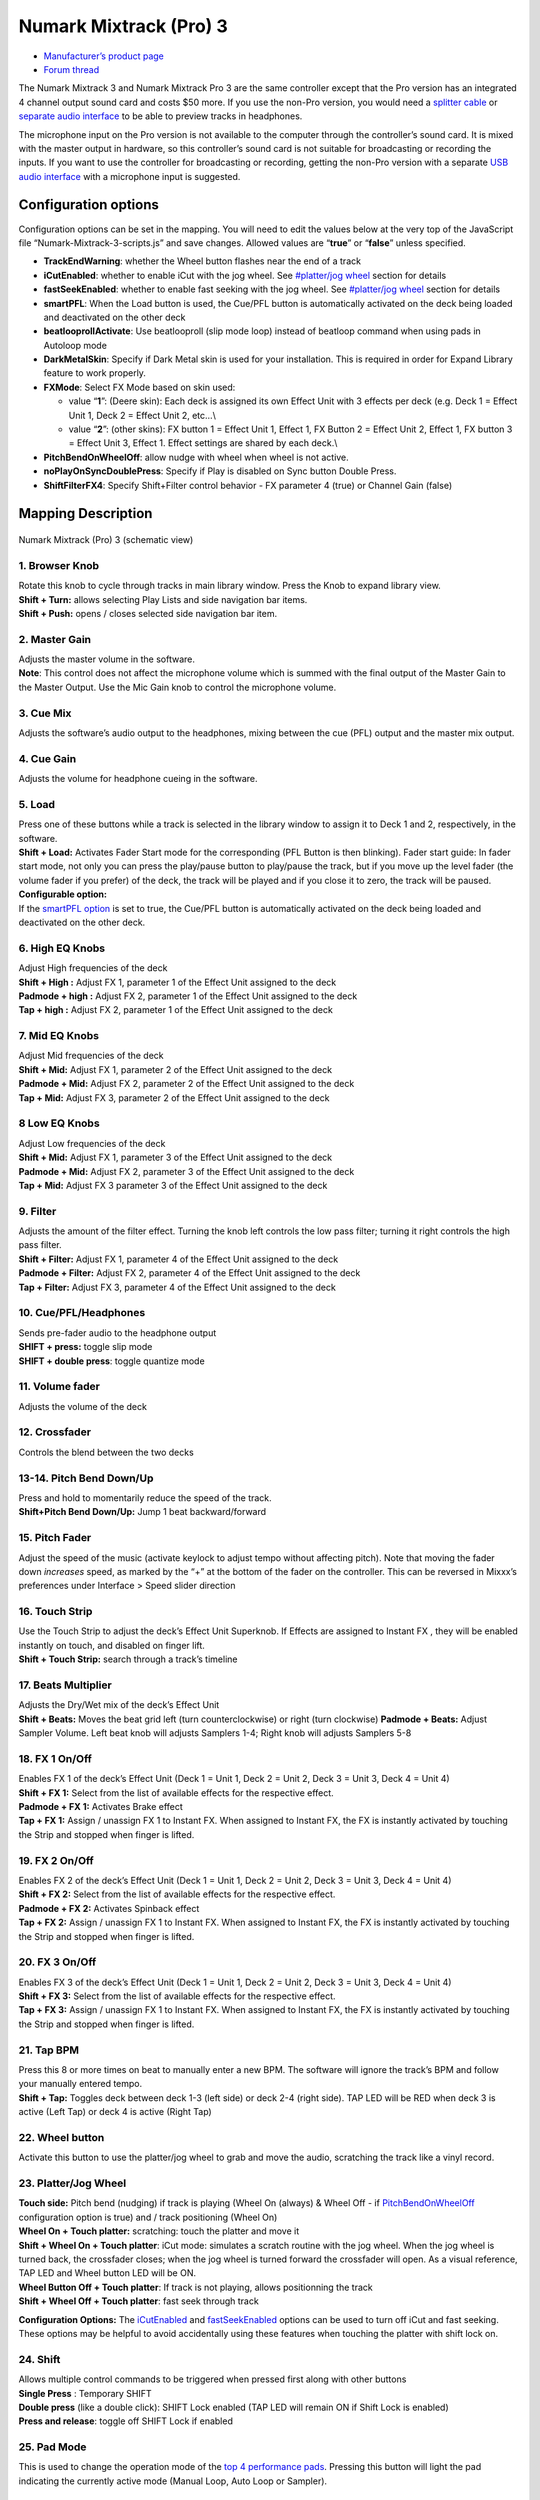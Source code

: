 .. _numark-mixtrack-pro-3:

Numark Mixtrack (Pro) 3
=======================

-  `Manufacturer’s product page <http://www.numark.com/product/mixtrack-pro-3>`__
-  `Forum thread <https://mixxx.discourse.group/t/mixtrack-pro-3/15165>`__

The Numark Mixtrack 3 and Numark Mixtrack Pro 3 are the same controller
except that the Pro version has an integrated 4 channel output sound
card and costs $50 more. If you use the non-Pro version, you would need
a `splitter cable <hardware%20compatibility#splitter%20cables>`__ or
`separate audio
interface <hardware%20compatibility#audio%20interfaces1>`__ to be able
to preview tracks in headphones.

The microphone input on the Pro version is not available to the computer
through the controller’s sound card. It is mixed with the master output
in hardware, so this controller’s sound card is not suitable for
broadcasting or recording the inputs. If you want to use the controller
for broadcasting or recording, getting the non-Pro version with a
separate `USB audio
interface <Hardware%20Compatibility#USB%20Audio%20Interfaces>`__ with a
microphone input is suggested.

.. versionadded:: 2.1

Configuration options
---------------------

Configuration options can be set in the mapping. You will need to edit
the values below at the very top of the JavaScript file
“Numark-Mixtrack-3-scripts.js” and save changes. Allowed values are
“**true**” or “**false**” unless specified.

-  **TrackEndWarning**: whether the Wheel button flashes near the end of
   a track
-  **iCutEnabled**: whether to enable iCut with the jog wheel. See
   `#platter/jog wheel <#platter/jog%20wheel>`__ section for details
-  **fastSeekEnabled**: whether to enable fast seeking with the jog
   wheel. See `#platter/jog wheel <#platter/jog%20wheel>`__ section for
   details
-  **smartPFL**: When the Load button is used, the Cue/PFL button is
   automatically activated on the deck being loaded and deactivated on
   the other deck
-  **beatlooprollActivate**: Use beatlooproll (slip mode loop) instead
   of beatloop command when using pads in Autoloop mode
-  **DarkMetalSkin**: Specify if Dark Metal skin is used for your
   installation. This is required in order for Expand Library feature to
   work properly.
-  **FXMode**: Select FX Mode based on skin used:

   -  value “**1**”: (Deere skin): Each deck is assigned its own Effect
      Unit with 3 effects per deck (e.g. Deck 1 = Effect Unit 1, Deck 2
      = Effect Unit 2, etc…\\
   -  value “**2**”: (other skins): FX button 1 = Effect Unit 1, Effect
      1, FX Button 2 = Effect Unit 2, Effect 1, FX button 3 = Effect
      Unit 3, Effect 1. Effect settings are shared by each deck.\\

-  **PitchBendOnWheelOff**: allow nudge with wheel when wheel is not
   active.
-  **noPlayOnSyncDoublePress**: Specify if Play is disabled on Sync
   button Double Press.
-  **ShiftFilterFX4**: Specify Shift+Filter control behavior - FX
   parameter 4 (true) or Channel Gain (false)

Mapping Description
-------------------

.. figure:: ../../_static/controllers/numark_mixtrack_pro_3.gif
   :align: center
   :width: 100%
   :figwidth: 100%
   :alt: Numark Mixtrack (Pro) 3 (schematic view)
   :figclass: pretty-figures

   Numark Mixtrack (Pro) 3 (schematic view)


1. Browser Knob
~~~~~~~~~~~~~~~

| Rotate this knob to cycle through tracks in main library window. Press
  the Knob to expand library view.
| **Shift + Turn:** allows selecting Play Lists and side navigation bar
  items.
| **Shift + Push:** opens / closes selected side navigation bar item.

2. Master Gain
~~~~~~~~~~~~~~

| Adjusts the master volume in the software.
| **Note**: This control does not affect the microphone volume which is
  summed with the final output of the Master Gain to the Master Output.
  Use the Mic Gain knob to control the microphone volume.

3. Cue Mix
~~~~~~~~~~

Adjusts the software’s audio output to the headphones, mixing between
the cue (PFL) output and the master mix output.

4. Cue Gain
~~~~~~~~~~~

Adjusts the volume for headphone cueing in the software.

5. Load
~~~~~~~

| Press one of these buttons while a track is selected in the library
  window to assign it to Deck 1 and 2, respectively, in the software.
| **Shift + Load:** Activates Fader Start mode for the corresponding
  (PFL Button is then blinking). Fader start guide: In fader start mode,
  not only you can press the play/pause button to play/pause the track,
  but if you move up the level fader (the volume fader if you prefer) of
  the deck, the track will be played and if you close it to zero, the
  track will be paused.
| **Configurable option:**
| If the `smartPFL option <#configuration-options>`__ is set to true,
  the Cue/PFL button is automatically activated on the deck being loaded
  and deactivated on the other deck.

6. High EQ Knobs
~~~~~~~~~~~~~~~~

| Adjust High frequencies of the deck
| **Shift + High :** Adjust FX 1, parameter 1 of the Effect Unit
  assigned to the deck
| **Padmode + high :** Adjust FX 2, parameter 1 of the Effect Unit
  assigned to the deck
| **Tap + high :** Adjust FX 2, parameter 1 of the Effect Unit assigned
  to the deck

7. Mid EQ Knobs
~~~~~~~~~~~~~~~

| Adjust Mid frequencies of the deck
| **Shift + Mid:** Adjust FX 1, parameter 2 of the Effect Unit assigned
  to the deck
| **Padmode + Mid:** Adjust FX 2, parameter 2 of the Effect Unit
  assigned to the deck
| **Tap + Mid:** Adjust FX 3, parameter 2 of the Effect Unit assigned to
  the deck

8 Low EQ Knobs
~~~~~~~~~~~~~~

| Adjust Low frequencies of the deck
| **Shift + Mid:** Adjust FX 1, parameter 3 of the Effect Unit assigned
  to the deck
| **Padmode + Mid:** Adjust FX 2, parameter 3 of the Effect Unit
  assigned to the deck
| **Tap + Mid:** Adjust FX 3 parameter 3 of the Effect Unit assigned to
  the deck

9. Filter
~~~~~~~~~

| Adjusts the amount of the filter effect. Turning the knob left
  controls the low pass filter; turning it right controls the high pass
  filter.
| **Shift + Filter:** Adjust FX 1, parameter 4 of the Effect Unit
  assigned to the deck
| **Padmode + Filter:** Adjust FX 2, parameter 4 of the Effect Unit
  assigned to the deck
| **Tap + Filter:** Adjust FX 3, parameter 4 of the Effect Unit assigned
  to the deck

10. Cue/PFL/Headphones
~~~~~~~~~~~~~~~~~~~~~~

| Sends pre-fader audio to the headphone output
| **SHIFT + press:** toggle slip mode
| **SHIFT + double press**: toggle quantize mode

11. Volume fader
~~~~~~~~~~~~~~~~

Adjusts the volume of the deck

12. Crossfader
~~~~~~~~~~~~~~

Controls the blend between the two decks

13-14. Pitch Bend Down/Up
~~~~~~~~~~~~~~~~~~~~~~~~~

| Press and hold to momentarily reduce the speed of the track.
| **Shift+Pitch Bend Down/Up:** Jump 1 beat backward/forward

15. Pitch Fader
~~~~~~~~~~~~~~~

Adjust the speed of the music (activate keylock to adjust tempo without
affecting pitch). Note that moving the fader down *increases* speed, as
marked by the “+” at the bottom of the fader on the controller. This can
be reversed in Mixxx’s preferences under Interface > Speed slider
direction

16. Touch Strip
~~~~~~~~~~~~~~~

| Use the Touch Strip to adjust the deck’s Effect Unit Superknob. If
  Effects are assigned to Instant FX , they will be enabled instantly on
  touch, and disabled on finger lift.
| **Shift + Touch Strip:** search through a track’s timeline

17. Beats Multiplier
~~~~~~~~~~~~~~~~~~~~

| Adjusts the Dry/Wet mix of the deck’s Effect Unit
| **Shift + Beats:** Moves the beat grid left (turn counterclockwise) or
  right (turn clockwise) **Padmode + Beats:** Adjust Sampler Volume.
  Left beat knob will adjusts Samplers 1-4; Right knob will adjusts
  Samplers 5-8

18. FX 1 On/Off
~~~~~~~~~~~~~~~

| Enables FX 1 of the deck’s Effect Unit (Deck 1 = Unit 1, Deck 2 = Unit
  2, Deck 3 = Unit 3, Deck 4 = Unit 4)
| **Shift + FX 1:** Select from the list of available effects for the
  respective effect.
| **Padmode + FX 1:** Activates Brake effect
| **Tap + FX 1:** Assign / unassign FX 1 to Instant FX. When assigned to
  Instant FX, the FX is instantly activated by touching the Strip and
  stopped when finger is lifted.

19. FX 2 On/Off
~~~~~~~~~~~~~~~

| Enables FX 2 of the deck’s Effect Unit (Deck 1 = Unit 1, Deck 2 = Unit
  2, Deck 3 = Unit 3, Deck 4 = Unit 4)
| **Shift + FX 2:** Select from the list of available effects for the
  respective effect.
| **Padmode + FX 2:** Activates Spinback effect
| **Tap + FX 2:** Assign / unassign FX 1 to Instant FX. When assigned to
  Instant FX, the FX is instantly activated by touching the Strip and
  stopped when finger is lifted.

20. FX 3 On/Off
~~~~~~~~~~~~~~~

| Enables FX 3 of the deck’s Effect Unit (Deck 1 = Unit 1, Deck 2 = Unit
  2, Deck 3 = Unit 3, Deck 4 = Unit 4)
| **Shift + FX 3:** Select from the list of available effects for the
  respective effect.
| **Tap + FX 3:** Assign / unassign FX 1 to Instant FX. When assigned to
  Instant FX, the FX is instantly activated by touching the Strip and
  stopped when finger is lifted.

21. Tap BPM
~~~~~~~~~~~

| Press this 8 or more times on beat to manually enter a new BPM. The
  software will ignore the track’s BPM and follow your manually entered
  tempo.
| **Shift + Tap:** Toggles deck between deck 1-3 (left side) or deck 2-4
  (right side). TAP LED will be RED when deck 3 is active (Left Tap) or
  deck 4 is active (Right Tap)

22. Wheel button
~~~~~~~~~~~~~~~~

Activate this button to use the platter/jog wheel to grab and move the
audio, scratching the track like a vinyl record.

23. Platter/Jog Wheel
~~~~~~~~~~~~~~~~~~~~~

| **Touch side:** Pitch bend (nudging) if track is playing (Wheel On
  (always) & Wheel Off - if
  `PitchBendOnWheelOff <#configuration-options>`__ configuration option
  is true) and / track positioning (Wheel On)
| **Wheel On + Touch platter:** scratching: touch the platter and move
  it
| **Shift + Wheel On + Touch platter**: iCut mode: simulates a scratch
  routine with the jog wheel. When the jog wheel is turned back, the
  crossfader closes; when the jog wheel is turned forward the crossfader
  will open. As a visual reference, TAP LED and Wheel button LED will be
  ON.
| **Wheel Button Off + Touch platter**: If track is not playing, allows
  positionning the track
| **Shift + Wheel Off + Touch platter**: fast seek through track

**Configuration Options:** The `iCutEnabled <#configuration-options>`__
and `fastSeekEnabled <#configuration-options>`__ options can be used to
turn off iCut and fast seeking. These options may be helpful to avoid
accidentally using these features when touching the platter with shift
lock on.

24. Shift
~~~~~~~~~

| Allows multiple control commands to be triggered when pressed first
  along with other buttons
| **Single Press** : Temporary SHIFT
| **Double press** (like a double click): SHIFT Lock enabled (TAP LED
  will remain ON if Shift Lock is enabled)
| **Press and release**: toggle off SHIFT Lock if enabled

25. Pad Mode
~~~~~~~~~~~~

This is used to change the operation mode of the `top 4 performance
pads <#29.-Performance-Pads>`__. Pressing this button will light the pad
indicating the currently active mode (Manual Loop, Auto Loop or
Sampler).

26. Sync
~~~~~~~~

| Enables BPM syncing between decks.
| **Short Press:** Press once to synchronize the tempo (BPM) to that of
  to that of the other track
| **Double Press:** press twice QUICKLY to play the track immediately
  synchronized to the tempo (BPM) and to the phase of the other track,
  if the track was paused
| **Long Press** (Sync Lock): Hold for at least half of a second to
  enable sync lock for this deck. Decks with sync locked will all play
  at the same tempo, and decks that also have quantize enabled will
  always have their beats lined up. If the Sync Lock was previously
  activated, it just deactivates it regardless of the Short press/Double
  Press
| **Shift + Sync:** Toggle Key Lock

**Configuration Options:** The
`noPlayOnSyncDoublePress <#configuration-options>`__ option can be used
to turn off Play on Sync Double Press.

27. Cue (Transport Control)
~~~~~~~~~~~~~~~~~~~~~~~~~~~

| Behavior depends on the `cue
  mode <http://mixxx.org/manual/latest/chapters/user_interface.html#interface-cue-modes>`__
  set in the Mixxx preferences.
| **Shift + Cue:** return the play head to the start of the track.

28. Play/Pause
~~~~~~~~~~~~~~

| Starts and suspends playback. If no track is loaded, loads the
  selected track (if any) and play.
| **Shift + Play/Pause:** stutter the track from the last set cue point.
  If a cue point has not been set, the play head will return to the
  start of the track.

29. Performance Pads
~~~~~~~~~~~~~~~~~~~~

The top row of pads is for controlling loops and samples. To select a
mode, hold down the Pad Mode button and press one of the upper pads. An
LED under the pad section indicates the currently selected mode. See the
subsections below for details about each mode.

| The bottom row of pads is used to trigger hotcue points. If a hotcue
  point has not already been set for the loaded track, this control will
  mark the hotcue point. If a hotcue point has already been set, this
  control will jump to it.
| **Shift + Hot Cue**: Deletes the assigned hotcue point

Manual Loop Mode
^^^^^^^^^^^^^^^^

Hold Pad Mode and press the pad marked Manual Loop (silkscreened above
the pad) to assign the lower 4 pads to the functions listed below:

-  **Loop In** – Sets the beginning of a loop: When assigned, the Pad
   LED will light blue
-  **Loop Out** – Sets the end point for the loop: When assigned, the
   Pad LED will light blue
-  **On/Off** – (De)activate the loop. If a loop has not been set, this
   button will have no effect.: When assigned, the Pad LED will light
   blue
-  **Loop x1/2** – Halve the length of the loop. Press Shift + Loop x1/2
   to double the length of the loop.

Auto Loop Mode
^^^^^^^^^^^^^^

| Hold Pad Mode and press the pad marked Autoloop to assign the lower 4
  pads to the functions listed below: When assigned, the respective Pad
  LED will blink Yellow
| \* **Auto 1** – Sets and starts playback of a 2-beat autoloop.

-  **Auto 2** – Sets and starts playback of a 4-beat autoloop.
-  **Auto 3** – Sets and starts playback of a 8-beat autoloop.
-  **Auto 4** – Sets and starts playback of a 16-beat autoloop.
   \* **Shift + Auto 1** – Sets and starts playback of a 1/8-beat
   autoloop.
-  **Shift + Auto 2** – Sets and starts playback of a 1/4-beat autoloop.
-  **Shift + Auto 3** – Sets and starts playback of a 1/2-beat autoloop.
-  **Shift + Auto 4** – Sets and starts playback of a 1-beat autoloop.

If the pad is held down more than .5 second (Long Press), the Autoloop
will be disabled once pad is released. On Short Press, the pad will
behave as a normal button (ON on first press, OFF on second press)

Sample Mode
^^^^^^^^^^^

| Hold Pad Mode and press the pad marked Sampler to assign the lower 4
  pads to the functions listed below. When assigned, the respective Pad
  LED will blink Purple
| Shift + Sample X will play loaded sample, but with Sampler unit Sync
  disabled

-  **Deck 1 - Sample 1** – Plays the sample assigned to Sample Pad 1
   with the unit Sync activated.
-  **Deck 1 - Sample 2** – Plays the sample assigned to Sample Pad 2
   with the unit Sync activated.
-  **Deck 1 - Sample 3** – Plays the sample assigned to Sample Pad 3
   with the unit Sync activated.
-  **Deck 1 - Sample 4** – Plays the sample assigned to Sample Pad 4
   with the unit Sync activated.
-  **Deck 2 - Sample 1** – Plays the sample assigned to Sample Pad 5
   with the unit Sync activated.
-  **Deck 2 - Sample 2** – Plays the sample assigned to Sample Pad 6
   with the unit Sync activated.
   \* **Deck 2 - Sample 3** – Plays the sample assigned to Sample Pad 7
   with the unit Sync activated.
   \* **Deck 2 - Sample 4** – Plays the sample assigned to Sample Pad 8
   with the unit Sync activated.

If the pad is held down more than .5 second (Long Press), the sampler
will be disabled once pad is released. On Short Press, the pad will
behave as a normal button (ON on first press, OFF on second press)

-  Load sample by selecting track and pressing **Sample X**
-  Pressing sample button when sample is already playing goes back to
   cue and plays
-  Shift + sample to stop sample
-  Eject sample by **Tap + Sample X**

30. Master Output LEDs
~~~~~~~~~~~~~~~~~~~~~~

Displays the audio level going to the Master Output.

Effects
^^^^^^^

-  Focus effect with **FX button**
-  Toggle effect with **Tap + FX button**
-  Move mapping of InstantFX to **Padmode + FX button**
-  **Shift + High** controls parameter 1 of focused effect
-  **Shift + Mid** controls parameter 2 of focused effect
-  **Shift + Low** controls parameter 3 of focused effect
-  **Shift + Filter** controls parameter 4 of focused effect

If no effects are focused, the super knob of the effect rack is
controlled by the touch strip. If an effect is focused, the touch strip
controls the meta knob of the focused effect. If any effects are added
to InstantFX, they are turned on when the touch strip is activated, and
off when it is not. While active, the meta knobs associated with effects
with InstantFX enabled are controlled by the touch strip.

Sampler
^^^^^^^

Beat jump
^^^^^^^^^

-  Adjust beatjump amount with **Shift + Beats knob**
-  Beatjump with **Shift + Pitch Bend +/-**. If loop is activated, move
   loop by beatjump amount instead.

.. _manual-loop-mode-1:

Manual Loop Mode
^^^^^^^^^^^^^^^^

The Loop x1/2 button is disabled unless the corresponding deck is set to
be quantized

Others
^^^^^^

-  Move slip mode to **Shift + Wheel**
-  Move quantize toggle to **Shift + PFL** (single press)
-  Move beat grid alignment to **Tap + Beats knob**
